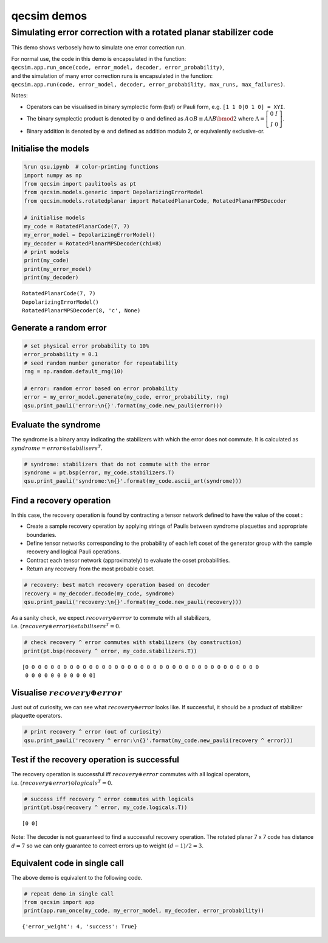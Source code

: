 qecsim demos
============

Simulating error correction with a rotated planar stabilizer code
-----------------------------------------------------------------

This demo shows verbosely how to simulate one error correction run.

| For normal use, the code in this demo is encapsulated in the function:
| ``qecsim.app.run_once(code, error_model, decoder, error_probability)``,
| and the simulation of many error correction runs is encapsulated in
  the function:
| ``qecsim.app.run(code, error_model, decoder, error_probability, max_runs, max_failures)``.

Notes:

-  Operators can be visualised in binary symplectic form (bsf) or Pauli
   form, e.g. ``[1 1 0|0 1 0] = XYI``.
-  The binary symplectic product is denoted by :math:`\odot` and defined
   as :math:`A \odot B \equiv A \Lambda B \bmod 2` where
   :math:`\Lambda = \left[\begin{matrix} 0 & I \\ I & 0 \end{matrix}\right]`.
-  Binary addition is denoted by :math:`\oplus` and defined as addition
   modulo 2, or equivalently exclusive-or.

Initialise the models
~~~~~~~~~~~~~~~~~~~~~

.. code:: ipython3

    %run qsu.ipynb  # color-printing functions
    import numpy as np
    from qecsim import paulitools as pt
    from qecsim.models.generic import DepolarizingErrorModel
    from qecsim.models.rotatedplanar import RotatedPlanarCode, RotatedPlanarMPSDecoder
    
    # initialise models
    my_code = RotatedPlanarCode(7, 7)
    my_error_model = DepolarizingErrorModel()
    my_decoder = RotatedPlanarMPSDecoder(chi=8)
    # print models
    print(my_code)
    print(my_error_model)
    print(my_decoder)


.. parsed-literal::

    RotatedPlanarCode(7, 7)
    DepolarizingErrorModel()
    RotatedPlanarMPSDecoder(8, 'c', None)


Generate a random error
~~~~~~~~~~~~~~~~~~~~~~~

.. code:: ipython3

    # set physical error probability to 10%
    error_probability = 0.1
    # seed random number generator for repeatability
    rng = np.random.default_rng(10)
    
    # error: random error based on error probability
    error = my_error_model.generate(my_code, error_probability, rng)
    qsu.print_pauli('error:\n{}'.format(my_code.new_pauli(error)))



.. raw:: html

    <div class="highlight"><pre style="line-height:1!important;">error:
      ┌───┐   ┌───┐   ┌───┐      
      ·───·───·───·───·───·───·─┐
      │░░░│   │░░░│   │░░░│   │░│
    ┌─·───·───·───·───·───·───·─┘
    │░│   │░░░│   │░░░│   │░░░│  
    └─·───·───·───·───·───·───·─┐
      │░░░│   │░░░│   │░░░│   │░│
    ┌─·───·───<span style="color:blue; font-weight:bold">Z</span>───·───·───·───·─┘
    │░│   │░░░│   │░░░│   │░░░│  
    └─·───<span style="color:magenta; font-weight:bold">Y</span>───·───·───·───<span style="color:red; font-weight:bold">X</span>───·─┐
      │░░░│   │░░░│   │░░░│   │░│
    ┌─·───·───<span style="color:magenta; font-weight:bold">Y</span>───·───·───·───·─┘
    │░│   │░░░│   │░░░│   │░░░│  
    └─<span style="color:magenta; font-weight:bold">Y</span>───·───·───·───·───·───·  
          └───┘   └───┘   └───┘  </pre></div>


Evaluate the syndrome
~~~~~~~~~~~~~~~~~~~~~

The syndrome is a binary array indicating the stabilizers with which the
error does not commute. It is calculated as
:math:`syndrome = error \odot stabilisers^T`.

.. code:: ipython3

    # syndrome: stabilizers that do not commute with the error
    syndrome = pt.bsp(error, my_code.stabilizers.T)
    qsu.print_pauli('syndrome:\n{}'.format(my_code.ascii_art(syndrome)))



.. raw:: html

    <div class="highlight"><pre style="line-height:1!important;">syndrome:
      ┌───┐   ┌───┐   ┌───┐      
      ·───·───·───·───·───·───·─┐
      │░░░│   │░░░│   │░░░│   │░│
    ┌─·───·───·───·───·───·───·─┘
    │░│   │░░░│   │░░░│   │░░░│  
    └─·───·───·───·───·───·───·─┐
      │░░░│   │░<span style="color:red; font-weight:bold">X</span>░│   │░░░│   │░│
    ┌─·───·───·───·───·───·───·─┘
    │░│ <span style="color:blue; font-weight:bold">Z</span> │░░░│   │░░░│ <span style="color:blue; font-weight:bold">Z</span> │░░░│  
    └─·───·───·───·───·───·───·─┐
      │░<span style="color:red; font-weight:bold">X</span>░│   │░<span style="color:red; font-weight:bold">X</span>░│   │░░░│ <span style="color:blue; font-weight:bold">Z</span> │░│
    ┌─·───·───·───·───·───·───·─┘
    <span style="color:red; font-weight:bold">X</span>░│ <span style="color:blue; font-weight:bold">Z</span> │░<span style="color:red; font-weight:bold">X</span>░│ <span style="color:blue; font-weight:bold">Z</span> │░░░│   │░░░│  
    └─·───·───·───·───·───·───·  
          └───┘   └───┘   └───┘  </pre></div>


Find a recovery operation
~~~~~~~~~~~~~~~~~~~~~~~~~

In this case, the recovery operation is found by contracting a tensor
network defined to have the value of the coset :

-  Create a sample recovery operation by applying strings of Paulis
   between syndrome plaquettes and appropriate boundaries.
-  Define tensor networks corresponding to the probability of each left
   coset of the generator group with the sample recovery and logical
   Pauli operations.
-  Contract each tensor network (approximately) to evaluate the coset
   probabilities.
-  Return any recovery from the most probable coset.

.. code:: ipython3

    # recovery: best match recovery operation based on decoder
    recovery = my_decoder.decode(my_code, syndrome)
    qsu.print_pauli('recovery:\n{}'.format(my_code.new_pauli(recovery)))



.. raw:: html

    <div class="highlight"><pre style="line-height:1!important;">recovery:
      ┌───┐   ┌───┐   ┌───┐      
      ·───·───·───·───·───·───·─┐
      │░░░│   │░░░│   │░░░│   │░│
    ┌─·───·───·───·───·───·───·─┘
    │░│   │░░░│   │░░░│   │░░░│  
    └─·───·───·───·───·───·───·─┐
      │░░░│   │░░░│   │░░░│   │░│
    ┌─·───·───<span style="color:blue; font-weight:bold">Z</span>───·───·───·───·─┘
    │░│   │░░░│   │░░░│   │░░░│  
    └─·───<span style="color:red; font-weight:bold">X</span>───<span style="color:magenta; font-weight:bold">Y</span>───<span style="color:red; font-weight:bold">X</span>───<span style="color:red; font-weight:bold">X</span>───·───·─┐
      │░░░│   │░░░│   │░░░│   │░│
    ┌─<span style="color:magenta; font-weight:bold">Y</span>───<span style="color:red; font-weight:bold">X</span>───<span style="color:red; font-weight:bold">X</span>───<span style="color:red; font-weight:bold">X</span>───<span style="color:red; font-weight:bold">X</span>───<span style="color:red; font-weight:bold">X</span>───·─┘
    │░│   │░░░│   │░░░│   │░░░│  
    └─·───<span style="color:magenta; font-weight:bold">Y</span>───<span style="color:red; font-weight:bold">X</span>───·───·───·───·  
          └───┘   └───┘   └───┘  </pre></div>


As a sanity check, we expect :math:`recovery \oplus error` to commute
with all stabilizers,
i.e. :math:`(recovery \oplus error) \odot stabilisers^T = 0`.

.. code:: ipython3

    # check recovery ^ error commutes with stabilizers (by construction)
    print(pt.bsp(recovery ^ error, my_code.stabilizers.T))


.. parsed-literal::

    [0 0 0 0 0 0 0 0 0 0 0 0 0 0 0 0 0 0 0 0 0 0 0 0 0 0 0 0 0 0 0 0 0 0 0 0 0
     0 0 0 0 0 0 0 0 0 0 0]


Visualise :math:`recovery \oplus error`
~~~~~~~~~~~~~~~~~~~~~~~~~~~~~~~~~~~~~~~

Just out of curiosity, we can see what :math:`recovery \oplus error`
looks like. If successful, it should be a product of stabilizer
plaquette operators.

.. code:: ipython3

    # print recovery ^ error (out of curiosity)
    qsu.print_pauli('recovery ^ error:\n{}'.format(my_code.new_pauli(recovery ^ error)))



.. raw:: html

    <div class="highlight"><pre style="line-height:1!important;">recovery ^ error:
      ┌───┐   ┌───┐   ┌───┐      
      ·───·───·───·───·───·───·─┐
      │░░░│   │░░░│   │░░░│   │░│
    ┌─·───·───·───·───·───·───·─┘
    │░│   │░░░│   │░░░│   │░░░│  
    └─·───·───·───·───·───·───·─┐
      │░░░│   │░░░│   │░░░│   │░│
    ┌─·───·───·───·───·───·───·─┘
    │░│   │░░░│   │░░░│   │░░░│  
    └─·───<span style="color:blue; font-weight:bold">Z</span>───<span style="color:magenta; font-weight:bold">Y</span>───<span style="color:red; font-weight:bold">X</span>───<span style="color:red; font-weight:bold">X</span>───<span style="color:red; font-weight:bold">X</span>───·─┐
      │░░░│   │░░░│   │░░░│   │░│
    ┌─<span style="color:magenta; font-weight:bold">Y</span>───<span style="color:red; font-weight:bold">X</span>───<span style="color:blue; font-weight:bold">Z</span>───<span style="color:red; font-weight:bold">X</span>───<span style="color:red; font-weight:bold">X</span>───<span style="color:red; font-weight:bold">X</span>───·─┘
    │░│   │░░░│   │░░░│   │░░░│  
    └─<span style="color:magenta; font-weight:bold">Y</span>───<span style="color:magenta; font-weight:bold">Y</span>───<span style="color:red; font-weight:bold">X</span>───·───·───·───·  
          └───┘   └───┘   └───┘  </pre></div>


Test if the recovery operation is successful
~~~~~~~~~~~~~~~~~~~~~~~~~~~~~~~~~~~~~~~~~~~~

The recovery operation is successful iff :math:`recovery \oplus error`
commutes with all logical operators,
i.e. :math:`(recovery \oplus error) \odot logicals^T = 0.`

.. code:: ipython3

    # success iff recovery ^ error commutes with logicals
    print(pt.bsp(recovery ^ error, my_code.logicals.T))


.. parsed-literal::

    [0 0]


Note: The decoder is not guaranteed to find a successful recovery
operation. The rotated planar 7 x 7 code has distance :math:`d = 7` so
we can only guarantee to correct errors up to weight
:math:`(d - 1)/2=3`.

Equivalent code in single call
~~~~~~~~~~~~~~~~~~~~~~~~~~~~~~

The above demo is equivalent to the following code.

.. code:: ipython3

    # repeat demo in single call
    from qecsim import app
    print(app.run_once(my_code, my_error_model, my_decoder, error_probability))


.. parsed-literal::

    {'error_weight': 4, 'success': True}

